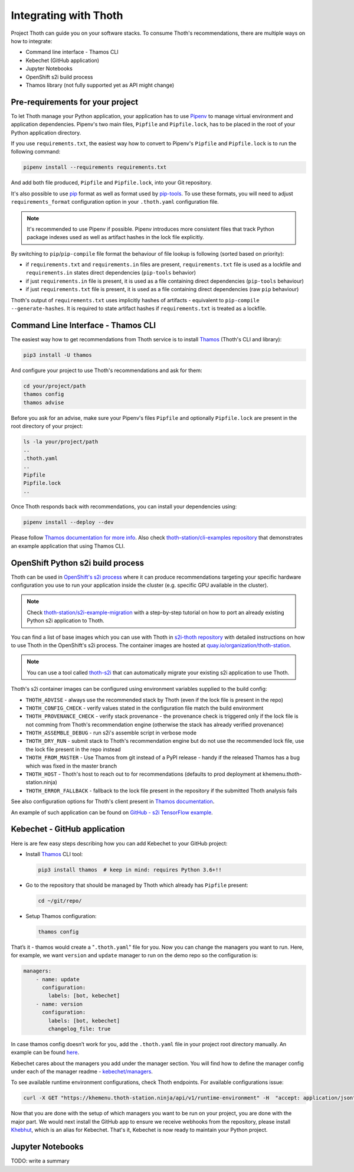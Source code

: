 .. _integration:

Integrating with Thoth
----------------------

Project Thoth can guide you on your software stacks. To consume Thoth's
recommendations, there are multiple ways on how to integrate:

* Command line interface - Thamos CLI
* Kebechet (GitHub application)
* Jupyter Notebooks
* OpenShift s2i build process
* Thamos library (not fully supported yet as API might change)


Pre-requirements for your project
=================================

To let Thoth manage your Python application, your application has to use
`Pipenv <https://pipenv.readthedocs.io/>`__ to manage virtual environment and
application dependencies. Pipenv's two main files, ``Pipfile`` and
``Pipfile.lock``, has to be placed in the root of your Python application
directory.

If you use ``requirements.txt``, the easiest way how to convert to Pipenv's
``Pipfile`` and ``Pipfile.lock`` is to run the following command:

.. code-block:: console

  pipenv install --requirements requirements.txt

And add both file produced, ``Pipfile`` and ``Pipfile.lock``, into your Git
repository.

It's also possible to use `pip <https://pip.pypa.io/en/stable/user_guide/>`__
format as well as format used by
`pip-tools <https://pypi.org/project/pip-tools/>`__. To use these formats,
you will need to adjust ``requirements_format`` configuration option in your
``.thoth.yaml`` configuration file.

.. note::

  It's recommended to use Pipenv if possible. Pipenv introduces more consistent
  files that track Python package indexes used as well as artifact hashes in the
  lock file explicitly.

By switching to ``pip``/``pip-compile`` file format the behaviour of file lookup
is following (sorted based on priority):

* if ``requirements.txt`` and ``requirements.in`` files are present,
  ``requirements.txt`` file is used as a lockfile and ``requirements.in`` states
  direct dependencies (``pip-tools`` behavior)

* if just ``requirements.in`` file is present, it is used as a file
  containing direct dependencies (``pip-tools`` behaviour)

* if just ``requirements.txt`` file is present, it is used as a file
  containing direct dependencies (raw ``pip`` behaviour)

Thoth's output of ``requirements.txt`` uses implicitly hashes of artifacts -
equivalent to ``pip-compile --generate-hashes``. It is required to state artifact
hashes if ``requirements.txt`` is treated as a lockfile.


Command Line Interface - Thamos CLI
===================================

The easiest way how to get recommendations from Thoth service is to install
`Thamos <https://thoth-station.ninja/docs/developers/thamos>`__ (Thoth's CLI
and library):

.. code-block:: console

  pip3 install -U thamos

And configure your project to use Thoth's recommendations and ask for them:

.. code-block:: console

  cd your/project/path
  thamos config
  thamos advise

Before you ask for an advise, make sure your Pipenv's files ``Pipfile`` and
optionally ``Pipfile.lock`` are present in the root directory of your project:

.. code-block:: console

  ls -la your/project/path
  ..
  .thoth.yaml
  ..
  Pipfile
  Pipfile.lock
  ..

Once Thoth responds back with recommendations, you can install your
dependencies using:

.. code-block:: console

  pipenv install --deploy --dev

Please follow `Thamos documentation for more info
<https://thoth-station.ninja/docs/developers/thamos>`__. Also check
`thoth-station/cli-examples repository <https://github.com/thoth-station/cli-examples>`__
that demonstrates an example application that using Thamos CLI.

OpenShift Python s2i build process
==================================

Thoth can be used in `OpenShift's s2i process
<https://docs.openshift.com/container-platform/3.11/using_images/s2i_images/python.html>`__
where it can produce recommendations targeting your specific hardware
configuration you use to run your application inside the cluster (e.g. specific
GPU available in the cluster).

.. note::

  Check `thoth-station/s2i-example-migration
  <https://github.com/thoth-station/s2i-example-migration>`__ with a
  step-by-step tutorial on how to port an already existing Python s2i
  application to Thoth.

You can find a list of base images which you can use with Thoth in `s2i-thoth
repository <https://github.com/thoth-station/s2i-thoth>`__ with detailed
instructions on how to use Thoth in the OpenShift's s2i process. The container
images are hosted at `quay.io/organization/thoth-station
<https://quay.io/organization/thoth-station>`__.

.. note::

  You can use a tool called `thoth-s2i
  <https://github.com/thoth-station/s2i>`__ that can automatically migrate your
  existing s2i application to use Thoth.

.. raw:: html

    <div style="position: relative; padding-bottom: 56.25%; height: 0; overflow: hidden; max-width: 100%; height: auto;">
        <iframe src="https://www.youtube.com/embed/FtW1PAuI3nk" frameborder="0" allowfullscreen style="position: absolute; top: 0; left: 0; width: 100%; height: 100%;"></iframe>
    </div>

Thoth's s2i container images can be configured using environment variables
supplied to the build config:

* ``THOTH_ADVISE`` - always use the recommended stack by Thoth (even if the
  lock file is present in the repo)

* ``THOTH_CONFIG_CHECK`` - verify values stated in the configuration file match
  the build environment

* ``THOTH_PROVENANCE_CHECK`` - verify stack provenance - the provenance check
  is triggered only if the lock file is not comming from Thoth's recommendation
  engine (otherwise the stack has already verified provenance)

* ``THOTH_ASSEMBLE_DEBUG`` - run s2i's assemble script in verbose mode

* ``THOTH_DRY_RUN`` - submit stack to Thoth's recommendation engine but do not
  use the recommended lock file, use the lock file present in the repo instead

* ``THOTH_FROM_MASTER`` - Use Thamos from git instead of a PyPI release - handy
  if the released Thamos has a bug which was fixed in the master branch

* ``THOTH_HOST`` - Thoth's host to reach out to for recommendations (defaults
  to prod deployment at khemenu.thoth-station.ninja)

* ``THOTH_ERROR_FALLBACK`` - fallback to the lock file present in the
  repository if the submitted Thoth analysis fails

See also configuration options for Thoth's client present in `Thamos
documentation <https://thoth-station.ninja/docs/developers/thamos/>`__.

An example of such application can be found on `GitHub  - s2i TensorFlow
example <https://github.com/thoth-station/s2i-example>`__.

.. raw:: html

    <div style="position: relative; padding-bottom: 56.25%; height: 0; overflow: hidden; max-width: 100%; height: auto;">
        <iframe src="https://www.youtube.com/embed/FtW1PAuI3nk" frameborder="0" allowfullscreen style="position: absolute; top: 0; left: 0; width: 100%; height: 100%;"></iframe>
    </div>

Kebechet - GitHub application
=============================

Here is are few easy steps describing how you can add Kebechet to your GitHub
project:

* Install `Thamos <https://pypi.org/project/thamos>`__ CLI tool:

  .. code-block:: console

    pip3 install thamos  # keep in mind: requires Python 3.6+!!

* Go to the repository that should be managed by Thoth which already has ``Pipfile`` present:

  .. code-block:: console

     cd ~/git/repo/

* Setup Thamos configuration:

  .. code-block:: console

     thamos config

That’s it - thamos would create a "``.thoth.yaml``" file for you. Now you can
change the managers you want to run. Here, for example, we want ``version`` and
``update`` manager to run on the demo repo so the configuration is:

.. code-block:: yaml

    managers:
        - name: update
          configuration:
            labels: [bot, kebechet]
        - name: version
          configuration:
            labels: [bot, kebechet]
            changelog_file: true

In case thamos config doesn’t work for you, add the ``.thoth.yaml`` file in
your project root directory manually.  An example can be found `here
<https://github.com/thoth-station/common/blob/master/.thoth.yaml>`__.

Kebechet cares about the managers you add under the manager section. You will
find how to define the manager config under each of the manager readme -
`kebechet/managers
<https://github.com/thoth-station/kebechet/tree/master/kebechet/managers>`__.

To see available runtime environment configurations, check Thoth endpoints. For
available configurations issue:

.. code-block:: console

  curl -X GET "https://khemenu.thoth-station.ninja/api/v1/runtime-environment" -H  "accept: application/json"

Now that you are done with the setup of which managers you want to be run on
your project, you are done with the major part.  We would next install the
GitHub app to ensure we receive webhooks from the repository, please install
`Khebhut <https://github.com/marketplace/khebhut>`__, which is an alias for Kebechet.
That's it, Kebechet is now ready to maintain your Python project.


Jupyter Notebooks
=================

TODO: write a summary
